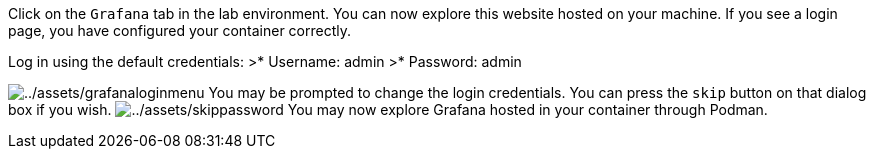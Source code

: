 Click on the `+Grafana+` tab in the lab environment. You can now explore
this website hosted on your machine. If you see a login page, you have
configured your container correctly.

Log in using the default credentials: >* Username: admin >* Password:
admin

image:../assets/grafanaloginmenu.png[../assets/grafanaloginmenu] You may
be prompted to change the login credentials. You can press the `+skip+`
button on that dialog box if you wish.
image:../assets/skippassword.png[../assets/skippassword] You may now
explore Grafana hosted in your container through Podman.
